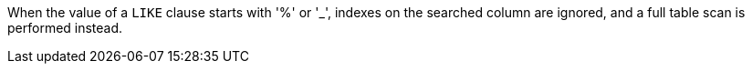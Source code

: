 When the value of a ``++LIKE++`` clause starts with '%' or '_', indexes on the searched column are ignored, and a full table scan is performed instead. 
